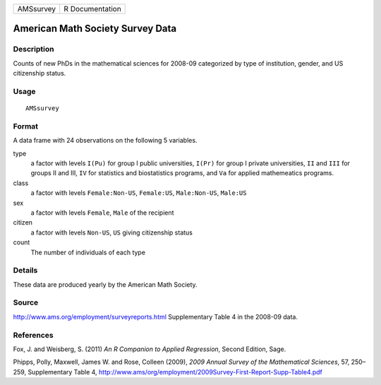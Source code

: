 +-------------+-------------------+
| AMSsurvey   | R Documentation   |
+-------------+-------------------+

American Math Society Survey Data
---------------------------------

Description
~~~~~~~~~~~

Counts of new PhDs in the mathematical sciences for 2008-09 categorized
by type of institution, gender, and US citizenship status.

Usage
~~~~~

::

    AMSsurvey

Format
~~~~~~

A data frame with 24 observations on the following 5 variables.

type
    a factor with levels ``I(Pu)`` for group I public universities,
    ``I(Pr)`` for group I private universities, ``II`` and ``III`` for
    groups II and III, ``IV`` for statistics and biostatistics programs,
    and ``Va`` for applied mathemeatics programs.

class
    a factor with levels ``Female:Non-US``, ``Female:US``,
    ``Male:Non-US``, ``Male:US``

sex
    a factor with levels ``Female``, ``Male`` of the recipient

citizen
    a factor with levels ``Non-US``, ``US`` giving citizenship status

count
    The number of individuals of each type

Details
~~~~~~~

These data are produced yearly by the American Math Society.

Source
~~~~~~

`http://www.ams.org/employment/surveyreports.html <http://www.ams.org/employment/surveyreports.html>`_
Supplementary Table 4 in the 2008-09 data.

References
~~~~~~~~~~

Fox, J. and Weisberg, S. (2011) *An R Companion to Applied Regression*,
Second Edition, Sage.

Phipps, Polly, Maxwell, James W. and Rose, Colleen (2009), *2009 Annual
Survey of the Mathematical Sciences*, 57, 250–259, Supplementary Table
4,
`http://www.ams/org/employment/2009Survey-First-Report-Supp-Table4.pdf <http://www.ams/org/employment/2009Survey-First-Report-Supp-Table4.pdf>`_
